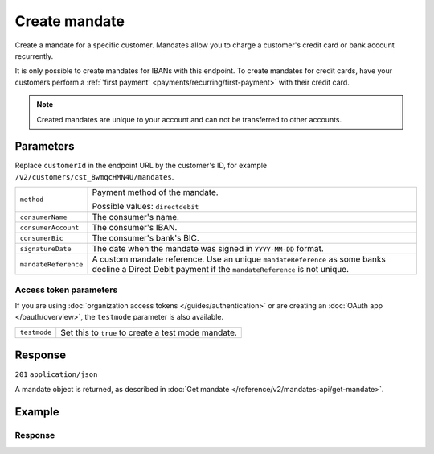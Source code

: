 Create mandate
==============
.. api-name:: Mandates API
   :version: 2

.. endpoint::
   :method: POST
   :url: https://api.mollie.com/v2/customers/*customerId*/mandates

.. authentication::
   :api_keys: true
   :organization_access_tokens: true
   :oauth: true

Create a mandate for a specific customer. Mandates allow you to charge a customer's credit card or bank account
recurrently.

It is only possible to create mandates for IBANs with this endpoint. To create mandates for credit cards, have your
customers perform a :ref:`'first payment' <payments/recurring/first-payment>` with their credit card.

.. note:: Created mandates are unique to your account and can not be transferred to other accounts.

Parameters
----------
Replace ``customerId`` in the endpoint URL by the customer's ID, for example ``/v2/customers/cst_8wmqcHMN4U/mandates``.

.. list-table::
   :widths: auto

   * - ``method``

       .. type:: string
          :required: true

     - Payment method of the mandate.

       Possible values: ``directdebit``

   * - ``consumerName``

       .. type:: string
          :required: true

     - The consumer's name.

   * - ``consumerAccount``

       .. type:: string
          :required: true

     - The consumer's IBAN.

   * - ``consumerBic``

       .. type:: string
          :required: false

     - The consumer's bank's BIC.

   * - ``signatureDate``

       .. type:: date
          :required: false

     - The date when the mandate was signed in ``YYYY-MM-DD`` format.

   * - ``mandateReference``

       .. type:: string
          :required: false

     - A custom mandate reference. Use an unique ``mandateReference`` as some banks decline a
       Direct Debit payment if the ``mandateReference`` is not unique.


Access token parameters
^^^^^^^^^^^^^^^^^^^^^^^
If you are using :doc:`organization access tokens </guides/authentication>` or are creating an
:doc:`OAuth app </oauth/overview>`, the ``testmode`` parameter is also available.

.. list-table::
   :widths: auto

   * - ``testmode``

       .. type:: boolean
          :required: false

     - Set this to ``true`` to create a test mode mandate.

Response
--------
``201`` ``application/json``

A mandate object is returned, as described in :doc:`Get mandate </reference/v2/mandates-api/get-mandate>`.

Example
-------

.. code-block-selector::
   .. code-block:: bash
      :linenos:

      curl -X POST https://api.mollie.com/v2/customers/cst_4qqhO89gsT/mandates \
         -H "Authorization: Bearer test_dHar4XY7LxsDOtmnkVtjNVWXLSlXsM" \
         -d "method=directdebit" \
         -d "consumerName=John Doe" \
         -d "consumerAccount=NL55INGB0000000000" \
         -d "consumerBic=INGBNL2A" \
         -d "signatureDate=2018-05-07" \
         -d "mandateReference=YOUR-COMPANY-MD13804"

   .. code-block:: php
      :linenos:

      <?php
      $mollie = new \Mollie\Api\MollieApiClient();
      $mollie->setApiKey("test_dHar4XY7LxsDOtmnkVtjNVWXLSlXsM");
      $mandate = $mollie->customers->get("cst_4qqhO89gsT")->createMandate([
         "method" => \Mollie\Api\Types\MandateMethod::DIRECTDEBIT,
         "consumerName" => "John Doe",
         "consumerAccount" => "NL55INGB0000000000",
         "consumerBic" => "INGBNL2A",
         "signatureDate" => "2018-05-07",
         "mandateReference" => "YOUR-COMPANY-MD13804",
      ]);

   .. code-block:: ruby
      :linenos:

      require 'mollie-api-ruby'

      Mollie::Client.configure do |config|
        config.api_key = 'test_dHar4XY7LxsDOtmnkVtjNVWXLSlXsM'
      end

      mandate = Mollie::Customer::Mandate.create(
        customer_id:       'cst_4qqhO89gsT',
        method:            'directdebit',
        consumer_name:     'John Doe',
        consumer_account:  'NL55INGB0000000000',
        consumer_bic:      'INGBNL2A',
        signature_date:    '2018-05-07',
        mandate_reference: 'YOUR-COMPANY-MD13804'
      )

Response
^^^^^^^^
.. code-block:: http
   :linenos:

   HTTP/1.1 201 Created
   Content-Type: application/json

   {
       "resource": "mandate",
       "id": "mdt_h3gAaD5zP",
       "mode": "test",
       "status": "valid",
       "method": "directdebit",
       "details": {
           "consumerName": "John Doe",
           "consumerAccount": "NL55INGB0000000000",
           "consumerBic": "INGBNL2A"
       },
       "mandateReference": "YOUR-COMPANY-MD13804",
       "signatureDate": "2018-05-07",
       "createdAt": "2018-05-07T10:49:08+00:00",
       "_links": {
           "self": {
               "href": "https://api.mollie.com/v2/customers/cst_4qqhO89gsT/mandates/mdt_h3gAaD5zP",
               "type": "application/hal+json"
           },
           "customer": {
               "href": "https://api.mollie.com/v2/customers/cst_4qqhO89gsT",
               "type": "application/hal+json"
           },
           "documentation": {
               "href": "https://docs.mollie.com/reference/v2/mandates-api/create-mandate",
               "type": "text/html"
           }
       }
   }
